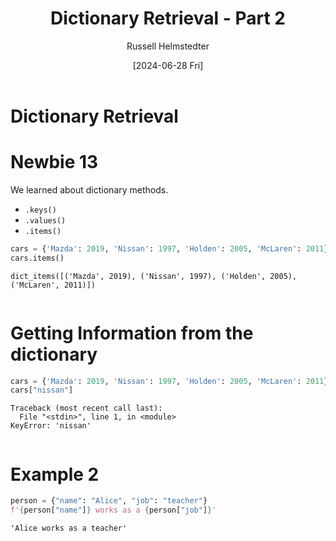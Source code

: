 #+title: Dictionary Retrieval - Part 2
#+author: Russell Helmstedter
#+date:[2024-06-28 Fri]

* Dictionary Retrieval

* Newbie 13
We learned about dictionary methods.

- ~.keys()~
- ~.values()~
- ~.items()~

#+begin_src python :exports both :results output
cars = {'Mazda': 2019, 'Nissan': 1997, 'Holden': 2005, 'McLaren': 2011}
cars.items()
#+end_src

#+RESULTS:
: dict_items([('Mazda', 2019), ('Nissan', 1997), ('Holden', 2005), ('McLaren', 2011)])
:

* Getting Information from the dictionary
#+begin_src python :exports both :results output
cars = {'Mazda': 2019, 'Nissan': 1997, 'Holden': 2005, 'McLaren': 2011}
cars["nissan"]
#+end_src

#+RESULTS:
: Traceback (most recent call last):
:   File "<stdin>", line 1, in <module>
: KeyError: 'nissan'
:

* Example 2
#+begin_src python :exports both :results output
person = {"name": "Alice", "job": "teacher"}
f'{person["name"]} works as a {person["job"]}'
#+end_src

#+RESULTS:
: 'Alice works as a teacher'
:
